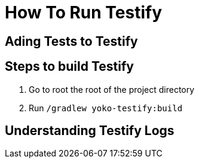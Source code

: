 = How To Run Testify

== Ading Tests to Testify

== Steps to build Testify
. Go to root the root of the project directory
. Run `/gradlew yoko-testify:build`

== Understanding Testify Logs
